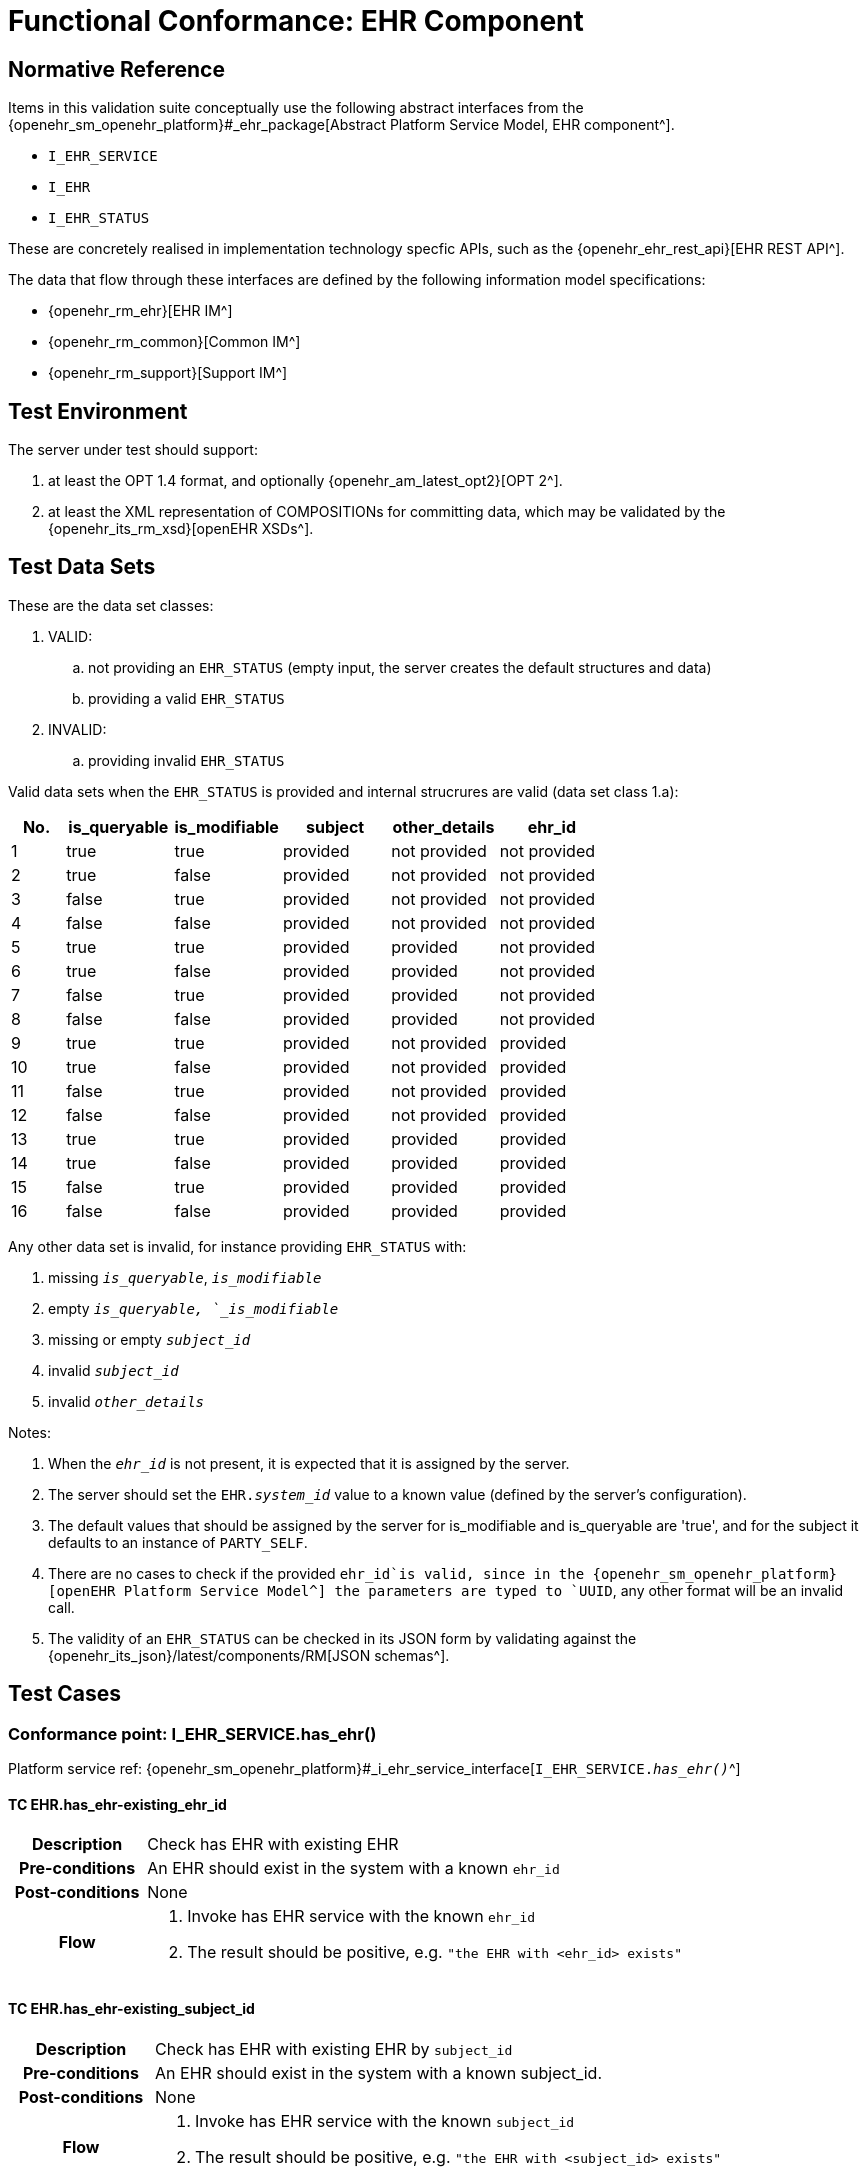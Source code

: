 [[_func_conf_ehr_component]]
= Functional Conformance: EHR Component

// some useful variables
:i_ehr_service_link: {openehr_sm_openehr_platform}#_i_ehr_service_interface
:i_ehr_link: {openehr_sm_openehr_platform}#_i_ehr_interface
:i_ehr_composition_link: {openehr_sm_openehr_platform}#_i_ehr_composition_interface
:i_ehr_status_link: {openehr_sm_openehr_platform}#_i_ehr_status_interface
:i_ehr_directory_link: {openehr_sm_openehr_platform}#_i_ehr_directory_interface
:i_ehr_contribution_link: {openehr_sm_openehr_platform}#_i_ehr_contribution_interface

== Normative Reference

Items in this validation suite conceptually use the following abstract interfaces from the {openehr_sm_openehr_platform}#_ehr_package[Abstract Platform Service Model, EHR component^].

* `I_EHR_SERVICE`
* `I_EHR`
* `I_EHR_STATUS`

These are concretely realised in implementation technology specfic APIs, such as the {openehr_ehr_rest_api}[EHR REST API^].

The data that flow through these interfaces are defined by the following information model specifications:

* {openehr_rm_ehr}[EHR IM^]
* {openehr_rm_common}[Common IM^]
* {openehr_rm_support}[Support IM^]

== Test Environment

The server under test should support:

. at least the OPT 1.4 format, and optionally {openehr_am_latest_opt2}[OPT 2^].
. at least the XML representation of COMPOSITIONs for committing data, which may be validated by the {openehr_its_rm_xsd}[openEHR XSDs^].

== Test Data Sets

These are the data set classes:

. VALID:
.. not providing an `EHR_STATUS` (empty input, the server creates the default structures and data)
.. providing a valid `EHR_STATUS`
. INVALID:
.. providing invalid `EHR_STATUS`

Valid data sets when the `EHR_STATUS` is provided and internal strucrures are valid (data set class 1.a):

[cols="1,2,2,2,2,2", options="header"]
|===
|No.  | is_queryable | is_modifiable | subject  | other_details | ehr_id      

| 1   | true         | true          | provided | not provided  | not provided
| 2   | true         | false         | provided | not provided  | not provided
| 3   | false        | true          | provided | not provided  | not provided
| 4   | false        | false         | provided | not provided  | not provided
| 5   | true         | true          | provided | provided      | not provided
| 6   | true         | false         | provided | provided      | not provided
| 7   | false        | true          | provided | provided      | not provided
| 8   | false        | false         | provided | provided      | not provided
| 9   | true         | true          | provided | not provided  | provided    
| 10  | true         | false         | provided | not provided  | provided    
| 11  | false        | true          | provided | not provided  | provided    
| 12  | false        | false         | provided | not provided  | provided    
| 13  | true         | true          | provided | provided      | provided    
| 14  | true         | false         | provided | provided      | provided    
| 15  | false        | true          | provided | provided      | provided    
| 16  | false        | false         | provided | provided      | provided    

|===

Any other data set is invalid, for instance providing `EHR_STATUS` with:

. missing `_is_queryable_`, `_is_modifiable_`
. empty `_is_queryable, `_is_modifiable_`
. missing or empty `_subject_id_`
. invalid `_subject_id_`
. invalid `_other_details_`

Notes:

. When the `_ehr_id_` is not present, it is expected that it is assigned by the server.
. The server should set the `EHR._system_id_` value to a known value (defined by the server's configuration).
. The default values that should be assigned by the server for is_modifiable and is_queryable are 'true', and for the subject it defaults to an instance of `PARTY_SELF`.
. There are no cases to check if the provided `ehr_id`is valid, since in the {openehr_sm_openehr_platform}[openEHR Platform Service Model^] the parameters are typed to `UUID`, any other format will be an invalid call.
. The validity of an `EHR_STATUS` can be checked in its JSON form by validating against the {openehr_its_json}/latest/components/RM[JSON schemas^].

== Test Cases

=== Conformance point: I_EHR_SERVICE.has_ehr()

Platform service ref: {i_ehr_service_link}[`I_EHR_SERVICE._has_ehr()_`^]

==== TC EHR.has_ehr-existing_ehr_id

// EhrBase ref: EHR/B.2.a.

[cols="1h,4a"]
|===
|Description    | Check has EHR with existing EHR
|Pre-conditions | An EHR should exist in the system with a known `ehr_id`
|Post-conditions| None
|Flow           | . Invoke has EHR service with the known `ehr_id`
                  . The result should be positive, e.g. `"the EHR with <ehr_id> exists"`
|===

==== TC EHR.has_ehr-existing_subject_id

// EhrBase ref: EHR/B.2.b.

[cols="1h,4a"]
|===
|Description    | Check has EHR with existing EHR by `subject_id`
|Pre-conditions | An EHR should exist in the system with a known subject_id.
|Post-conditions| None
|Flow           | . Invoke has EHR service with the known `subject_id`
                  . The result should be positive, e.g. `"the EHR with <subject_id> exists"`
|===

NOTE: `subject_id` refers to the `PARTY_REF` class instance containing the identifier of a patient represented by `PARTY_SELF` in the openEHR Reference Model.

==== TC EHR.has_ehr-non_existing_ehr_id

// EhrBase ref: EHR/B.2.c.

[cols="1h,4a"]
|===
|Description    | Check has EHR with non existing EHR
|Pre-conditions | The server should be empty (no EHRs, no commits, no OPTs).
|Post-conditions| None
|Flow           | . Invoke has EHR service with a random `ehr_id`.
                  . The result should be negative, e.g. `"the EHR with <ehr_id> does not exist"`
|===

==== TC EHR.has_ehr-non_existing_subject_id

// EhrBase ref: EHR/B.2.d.

[cols="1h,4a"]
|===
|Description    | Check has EHR with non existing EHR by `subject_id`
|Pre-conditions | The server should be empty (no EHRs, no commits, no OPTs).
|Post-conditions| None
|Flow           | . Invoke has EHR service with a random `subject_id`
                  . The result should be negative, e.g. `"the EHR for <subject_id> does not exist"`
|===

=== Conformance point: I_EHR_SERVICE.create_ehr()

Platform service ref: {i_ehr_service_link}[`I_EHR_SERVICE._create_ehr()_`^]

==== TC EHR.create_ehr-main

// EhrBase ref: EHR/ B.1.a.

[cols="1h,4a"]
|===
|Description      | Create new EHR
|Pre-conditions   | The server should be empty (no EHRs, no commits, no OPTs).
|Post-conditions  | A new EHR will exist in the system and be consistent with the data sets used.
|Flow             | . Invoke the create EHR service
                    .. for each item in the VALID data set classes
                    .. when the `ehr_id` is provided, should be unique for each invocation of the service
                    . The server should answer with a positive response associated to the successful EHR creation
|===

==== TC EHR.create_ehr-same_ehr_twice

// EhrBase ref: EHR/ B.1.b.

[cols="1h,4a"]
|===
|Description      | Attempt to create same EHR twice
|Pre-conditions   | The server should be empty (no EHRs, no commits, no OPTs).
|Post-conditions  | A new EHR will exist in the system, the first one created, and be consistent with the data sets used.
|Flow             | . Invoke the create EHR service
                    .. for each VALID data set not providing ehr_id
                    .. for each VALID data set providing ehr_id
                    . The server should answer with a positive response associated to the successful EHR creation
                    . Invoke the create EHR service
                    .. with the same `ehr_id` of the EHR created in 1.1. (should be read from the response)
                    .. with the same `ehr_id` of the EHR created in 1.2. (should be read from the test data sets)
                    . The server should answer with a negative response, related to the existence of an EHR with the provided `ehr_id`, because `ehr_id` values should be unique
|===

==== TC EHR.create_ehr-two_ehrs_same_patient

// EhrBase ref: EHR/ B.1.c.

[cols="1h,4a"]
|===
|Description      | Create two EHRs for the same patient
|Pre-conditions   | The server should be empty (no EHRs, no commits, no OPTs).
|Post-conditions  | A new EHR will exist in the system.
|Flow             | . Invoke the create EHR service
                    .. for each VALID data set with a provided subject and not providing `ehr_id`
                    . The server should answer with a positive response associated to the successful EHR creation
                    . Invoke the create EHR service
                    .. with the same data set used in 1.1
                    . The server should answer with a negative response, related with the EHR already existing for the provided subject
|===

=== Conformance point: I_EHR_SERVICE.get_ehr()

Platform service ref: {i_ehr_service_link}[`I_EHR_SERVICE._get_ehr()_`^]

==== TC EHR.get_ehr-existing_ehr_by_ehr_id

// EhrBase ref: EHR/B.3.a.

[cols="1h,4a"]
|===
|Description      | Get existing EHR
|Pre-conditions   | An EHR should exist in the system with a known `ehr_id`.
|Post-conditions  | None.
|Flow             | . Invoke get EHR service with the known `ehr_id`
                    . The result should be positive and retrieve the EHR
|===

==== TC EHR.get_ehr-existing_ehr_by_subject_id

// EhrBase ref: EHR/B.3.b.

[cols="1h,4a"]
|===
|Description      | Get existing EHR by `subject_id`
|Pre-conditions   | An EHR should exist in the system with a known `subject_id`.
|Post-conditions  | None.
|Flow             | . Invoke get EHR service with the known `subject_id`
                    . The result should be positive and retrieve the EHR
|===

==== TC EHR.get_ehr-get_ehr_by_invalid_ehr_id

// EhrBase ref: EHR/B.3.c.

[cols="1h,4a"]
|===
|Description      | Get non existing EHR
|Pre-conditions   | The server should be empty (no EHRs, no commits, no OPTs).
|Post-conditions  | None.
|Flow             | . Invoke get EHR service by a random `ehr_id`
                    . The result should be negative, e.g. `"EHR with <ehr_id> does not exist"`
|===

==== TC EHR.get_ehr-get_ehr_by_invalid_subject_id

// EhrBase ref: EHR/B.3.d.

[cols="1h,4a"]
|===
|Description      | Get non existing EHR by `subject_id`
|Pre-conditions   | The server should be empty (no EHRs, no commits, no OPTs).
|Post-conditions  | None.
|Flow             | . Invoke get EHR service by a random `subject_id`
                    . The result should be negative, e.g. `"EHR for <subject_id> does not exist"`
|===

== EHR_STATUS Test Cases

=== Conformance Point: I_EHR_STATUS.get_ehr_status()

Platform service ref: {i_ehr_status_link}[`I_EHR_STATUS._get_ehr_status()_`^]

==== TC EHR_STATUS.get_ehr_status-get_by_ehr_id

// EhrBase ref: EHR/C.1.a.

[cols="1h,4a"]
|===
|Description      | Get status of an existing EHR
|Pre-conditions   | An EHR with known `ehr_id` should exist.
|Post-conditions  | None.
|Flow             | . Invoke the get `EHR_STATUS` service by the existing `ehr_id`
                    . The result should be positive and retrieve a correspondent `EHR_STATUS`.
                    .. The `EHR_STATUS` internal information should match the rules in which the EHR was created (see test flow Create EHR)
                    .. Those rules should be verified: a. has or not a `subject_id`, b. has correct value for `is_modifiable`, c. has correct value for `is_queryable`.
|===

==== TC EHR_STATUS.get_ehr_status-get_by_invalid_ehr_id

// EhrBase ref: EHR/C.1.b.

[cols="1h,4a"]
|===
|Description      | Get status of a non-existing EHR
|Pre-conditions   | The server should be empty (no EHRs, no commits, no OPTs).
|Post-conditions  | None.
|Flow             | . Invoke the get `EHR_STATUS` service by a random `ehr_id`
                    . The result should be negative and the result should include an error e.g. `"EHR with <ehr_id> doesn’t exist"`.
|===

=== Conformance Point: I_EHR_STATUS.set_ehr_queryable()

Platform service ref: {i_ehr_status_link}[`I_EHR_STATUS._set_ehr_queryable()_`^]

==== TC EHR_STATUS.set_ehr_queryable-existing_ehr

// EhrBase ref: EHR/C.2.a.

[cols="1h,4a"]
|===
|Description      | Set EHR queryable of an existing EHR
|Pre-conditions   | An EHR with known `ehr_id` should exist.
|Post-conditions  | `EHR_STATUS.is_queryable`, for the EHR with known `ehr_id`, should be `true`.
|Flow             | . For the existing EHR, invoke the set EHR queryable service
                    . The result should be positive and the corresponding `EHR_STATUS.is_queryable` should be `true`
|===

==== TC EHR_STATUS.set_ehr_queryable-non_existing_ehr

// EhrBase ref: EHR/C.2.b.

[cols="1h,4a"]
|===
|Description      | Set EHR queryable of non existing EHR
|Pre-conditions   | The server should be empty (no EHRs, no commits, no OPTs).
|Post-conditions  | None
|Flow             | . Invoke the set EHR queryable service by a random `ehr_id`
                    . The result should be negative and the result should include an error e.g. `"EHR with <ehr_id> doesn’t exist"`.
|===


=== Conformance Point: I_EHR_STATUS.set_ehr_modifiable()

Platform service ref: {i_ehr_status_link}[`I_EHR_STATUS._set_ehr_modifiable()_`^]

==== TC EHR_STATUS.set_ehr_modifiable-existing_ehr

// EhrBase ref: EHR/C.3.a.

[cols="1h,4a"]
|===
|Description      | Set EHR modifiable of an existing EHR
|Pre-conditions   | An EHR with known `ehr_id` should exist.
|Post-conditions  | `EHR_STATUS.is_modifiable`, for the EHR with known `ehr_id`, should be `true`.
|Flow             | . For the existing EHR, invoke the set EHR modifiable service
                    . The result should be positive and the corresponding `EHR_STATUS.is_modifiable` should be `true`
|===

==== TC EHR_STATUS.set_ehr_modifiable-non_existing_ehr

// EhrBase ref: EHR/C.3.b.

[cols="1h,4a"]
|===
|Description      | Set EHR modifiable of non-existing EHR
|Pre-conditions   | The server should be empty (no EHRs, no commits, no OPTs).
|Post-conditions  | None
|Flow             | . Invoke the set EHR modifiable service by a random `ehr_id`
                    . The result should be negative and the result should include an error e.g. `"EHR with <ehr_id> doesn’t exist"`.
|===

=== Conformance Point: I_EHR_STATUS.clear_ehr_queryable()

Platform service ref: {i_ehr_status_link}[`I_EHR_STATUS._clear_ehr_queryable()_`^]

==== TC EHR_STATUS.clear_ehr_queryable-existing_ehr

// EhrBase ref: EHR/C.4.a.

[cols="1h,4a"]
|===
|Description      | Clear EHR queryable of an existing EHR
|Pre-conditions   | An EHR with known `ehr_id` should exist.
|Post-conditions  | `EHR_STATUS.is_queryable`, for the EHR with known `ehr_id`, should be `false`.
|Flow             | . For the existing EHR, invoke the clear EHR queryable service
                    . The result should be positive and the corresponding `EHR_STATUS.is_queryable` should be `false`
|===

==== TC EHR_STATUS.clear_ehr_queryable-non_existing_ehr

// EhrBase ref: EHR/C.4.b.

[cols="1h,4a"]
|===
|Description      | Clear EHR queryable of non-existing EHR
|Pre-conditions   | The server should be empty (no EHRs, no commits, no OPTs).
|Post-conditions  | None
|Flow             | . Invoke the clear EHR queryable service by a random `ehr_id`
                    . The result should be negative and the result should include an error e.g. `"EHR with <ehr_id> doesn’t exist"`.
|===

=== Conformance Point: I_EHR_STATUS.clear_ehr_modifiable()

Platform service ref: {i_ehr_status_link}[`I_EHR_STATUS._clear_ehr_modifiable()_`^]

==== TC EHR_STATUS.clear_ehr_modifiable-existing_ehr

// EhrBase ref: EHR/C.5.a.

[cols="1h,4a"]
|===
|Description      | Clear EHR modifiable of an existing EHR
|Pre-conditions   | An EHR with known `ehr_id` should exist.
|Post-conditions  | `EHR_STATUS.is_modifiable`, for the EHR with known `ehr_id`, should be `false`
|Flow             | . For the existing EHR, invoke the clear EHR modifiable service
                    . The result should be positive and the corresponding `EHR_STATUS.is_modifiable` should be `false`
|===

==== TC EHR_STATUS.clear_ehr_modifiable-non_existing_ehr

// EhrBase ref: EHR/C.5.b.

[cols="1h,4a"]
|===
|Description      | Clear EHR modifiable of non existing EHR
|Pre-conditions   | The server should be empty (no EHRs, no commits, no OPTs).
|Post-conditions  | None
|Flow             | . Invoke the clear EHR modifiable service by a random `ehr_id`
                    . The result should be negative and the result should include an error e.g. `"EHR with <ehr_id> doesn’t exist"`.
|===

